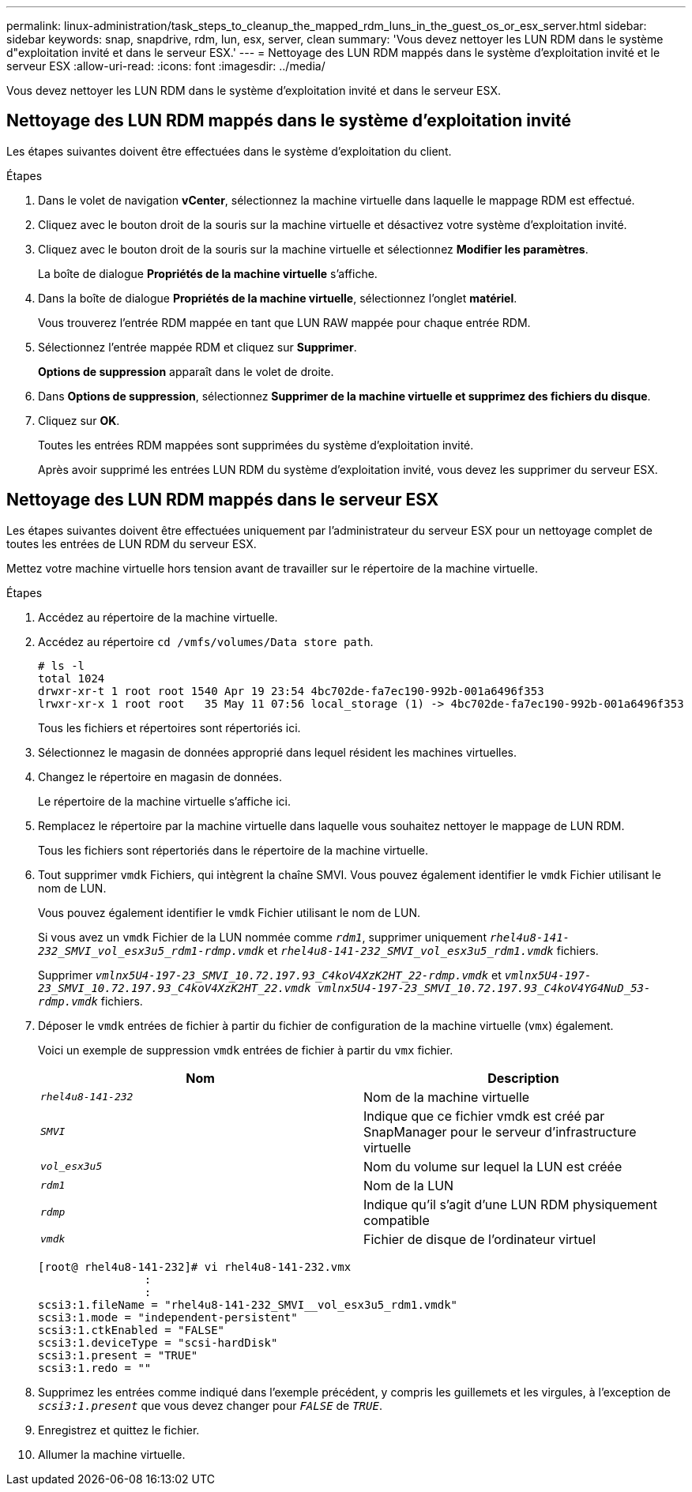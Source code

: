 ---
permalink: linux-administration/task_steps_to_cleanup_the_mapped_rdm_luns_in_the_guest_os_or_esx_server.html 
sidebar: sidebar 
keywords: snap, snapdrive, rdm, lun, esx, server, clean 
summary: 'Vous devez nettoyer les LUN RDM dans le système d"exploitation invité et dans le serveur ESX.' 
---
= Nettoyage des LUN RDM mappés dans le système d'exploitation invité et le serveur ESX
:allow-uri-read: 
:icons: font
:imagesdir: ../media/


[role="lead"]
Vous devez nettoyer les LUN RDM dans le système d'exploitation invité et dans le serveur ESX.



== Nettoyage des LUN RDM mappés dans le système d'exploitation invité

[role="lead"]
Les étapes suivantes doivent être effectuées dans le système d'exploitation du client.

.Étapes
. Dans le volet de navigation *vCenter*, sélectionnez la machine virtuelle dans laquelle le mappage RDM est effectué.
. Cliquez avec le bouton droit de la souris sur la machine virtuelle et désactivez votre système d'exploitation invité.
. Cliquez avec le bouton droit de la souris sur la machine virtuelle et sélectionnez *Modifier les paramètres*.
+
La boîte de dialogue *Propriétés de la machine virtuelle* s'affiche.

. Dans la boîte de dialogue *Propriétés de la machine virtuelle*, sélectionnez l'onglet *matériel*.
+
Vous trouverez l'entrée RDM mappée en tant que LUN RAW mappée pour chaque entrée RDM.

. Sélectionnez l'entrée mappée RDM et cliquez sur *Supprimer*.
+
*Options de suppression* apparaît dans le volet de droite.

. Dans *Options de suppression*, sélectionnez *Supprimer de la machine virtuelle et supprimez des fichiers du disque*.
. Cliquez sur *OK*.
+
Toutes les entrées RDM mappées sont supprimées du système d'exploitation invité.

+
Après avoir supprimé les entrées LUN RDM du système d'exploitation invité, vous devez les supprimer du serveur ESX.





== Nettoyage des LUN RDM mappés dans le serveur ESX

[role="lead"]
Les étapes suivantes doivent être effectuées uniquement par l'administrateur du serveur ESX pour un nettoyage complet de toutes les entrées de LUN RDM du serveur ESX.

Mettez votre machine virtuelle hors tension avant de travailler sur le répertoire de la machine virtuelle.

.Étapes
. Accédez au répertoire de la machine virtuelle.
. Accédez au répertoire `cd /vmfs/volumes/Data store path`.
+
[listing]
----
# ls -l
total 1024
drwxr-xr-t 1 root root 1540 Apr 19 23:54 4bc702de-fa7ec190-992b-001a6496f353
lrwxr-xr-x 1 root root   35 May 11 07:56 local_storage (1) -> 4bc702de-fa7ec190-992b-001a6496f353
----
+
Tous les fichiers et répertoires sont répertoriés ici.

. Sélectionnez le magasin de données approprié dans lequel résident les machines virtuelles.
. Changez le répertoire en magasin de données.
+
Le répertoire de la machine virtuelle s'affiche ici.

. Remplacez le répertoire par la machine virtuelle dans laquelle vous souhaitez nettoyer le mappage de LUN RDM.
+
Tous les fichiers sont répertoriés dans le répertoire de la machine virtuelle.

. Tout supprimer `vmdk` Fichiers, qui intègrent la chaîne SMVI. Vous pouvez également identifier le `vmdk` Fichier utilisant le nom de LUN.
+
Vous pouvez également identifier le `vmdk` Fichier utilisant le nom de LUN.

+
Si vous avez un `vmdk` Fichier de la LUN nommée comme `_rdm1_`, supprimer uniquement `_rhel4u8-141-232_SMVI_vol_esx3u5_rdm1-rdmp.vmdk_` et `_rhel4u8-141-232_SMVI_vol_esx3u5_rdm1.vmdk_` fichiers.

+
Supprimer `_vmlnx5U4-197-23_SMVI_10.72.197.93_C4koV4XzK2HT_22-rdmp.vmdk_` et `_vmlnx5U4-197-23_SMVI_10.72.197.93_C4koV4XzK2HT_22.vmdk vmlnx5U4-197-23_SMVI_10.72.197.93_C4koV4YG4NuD_53-rdmp.vmdk_` fichiers.

. Déposer le `vmdk` entrées de fichier à partir du fichier de configuration de la machine virtuelle (`vmx`) également.
+
Voici un exemple de suppression `vmdk` entrées de fichier à partir du `vmx` fichier.

+
|===
| *Nom* | *Description* 


 a| 
`_rhel4u8-141-232_`
 a| 
Nom de la machine virtuelle



 a| 
`_SMVI_`
 a| 
Indique que ce fichier vmdk est créé par SnapManager pour le serveur d'infrastructure virtuelle



 a| 
`_vol_esx3u5_`
 a| 
Nom du volume sur lequel la LUN est créée



 a| 
`_rdm1_`
 a| 
Nom de la LUN



 a| 
`_rdmp_`
 a| 
Indique qu'il s'agit d'une LUN RDM physiquement compatible



 a| 
`_vmdk_`
 a| 
Fichier de disque de l'ordinateur virtuel

|===
+
[listing]
----
[root@ rhel4u8-141-232]# vi rhel4u8-141-232.vmx
		:
		:
scsi3:1.fileName = "rhel4u8-141-232_SMVI__vol_esx3u5_rdm1.vmdk"
scsi3:1.mode = "independent-persistent"
scsi3:1.ctkEnabled = "FALSE"
scsi3:1.deviceType = "scsi-hardDisk"
scsi3:1.present = "TRUE"
scsi3:1.redo = ""
----
. Supprimez les entrées comme indiqué dans l'exemple précédent, y compris les guillemets et les virgules, à l'exception de `_scsi3:1.present_` que vous devez changer pour `_FALSE_` de `_TRUE_`.
. Enregistrez et quittez le fichier.
. Allumer la machine virtuelle.


